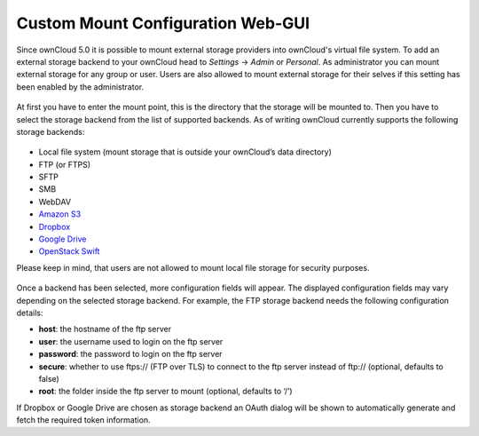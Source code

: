 Custom Mount Configuration Web-GUI
==================================

Since ownCloud 5.0 it is possible to mount external storage providers into
ownCloud's virtual file system. To add an external storage backend to your
ownCloud head to *Settings* -> *Admin* or *Personal*. As administrator you
can mount external storage for any group or user. Users are also allowed
to mount external storage for their selves if this setting has been enabled
by the administrator.

.. figure:: ../images/custom_mount_config_gui-1.png

At first you have to enter the mount point, this is the directory that the
storage will be mounted to. Then you have to select the storage backend from
the list of supported backends. As of writing ownCloud currently supports the
following storage backends:

.. figure:: ../images/custom_mount_config_gui-2.png

-  Local file system (mount storage that is outside your ownCloud’s data directory)
-  FTP (or FTPS)
-  SFTP
-  SMB
-  WebDAV
-  `Amazon S3`_
-  `Dropbox`_
-  `Google Drive`_
-  `OpenStack Swift`_

Please keep in mind, that users are not allowed to mount local file storage for
security purposes.

.. figure:: ../images/custom_mount_config_gui-3.png
.. figure:: ../images/custom_mount_config_gui-4.png

Once a backend has been selected, more configuration fields will appear. The
displayed configuration fields may vary depending on the selected storage backend.
For example, the FTP storage backend needs the following configuration details:

-  **host**: the hostname of the ftp server
-  **user**: the username used to login on the ftp server
-  **password**: the password to login on the ftp server
-  **secure**: whether to use ftps:// (FTP over TLS) to connect to the ftp
   server instead of ftp:// (optional, defaults to false)
-  **root**: the folder inside the ftp server to mount (optional, defaults
   to ‘/’)

If Dropbox or Google Drive are chosen as storage backend an OAuth dialog will be
shown to automatically generate and fetch the required token information.

.. _Amazon S3: http://aws.amazon.com/de/s3/
.. _Dropbox: https://www.dropbox.com/
.. _Google Drive: https://drive.google.com/start
.. _OpenStack Swift: http://openstack.org/projects/storage/
